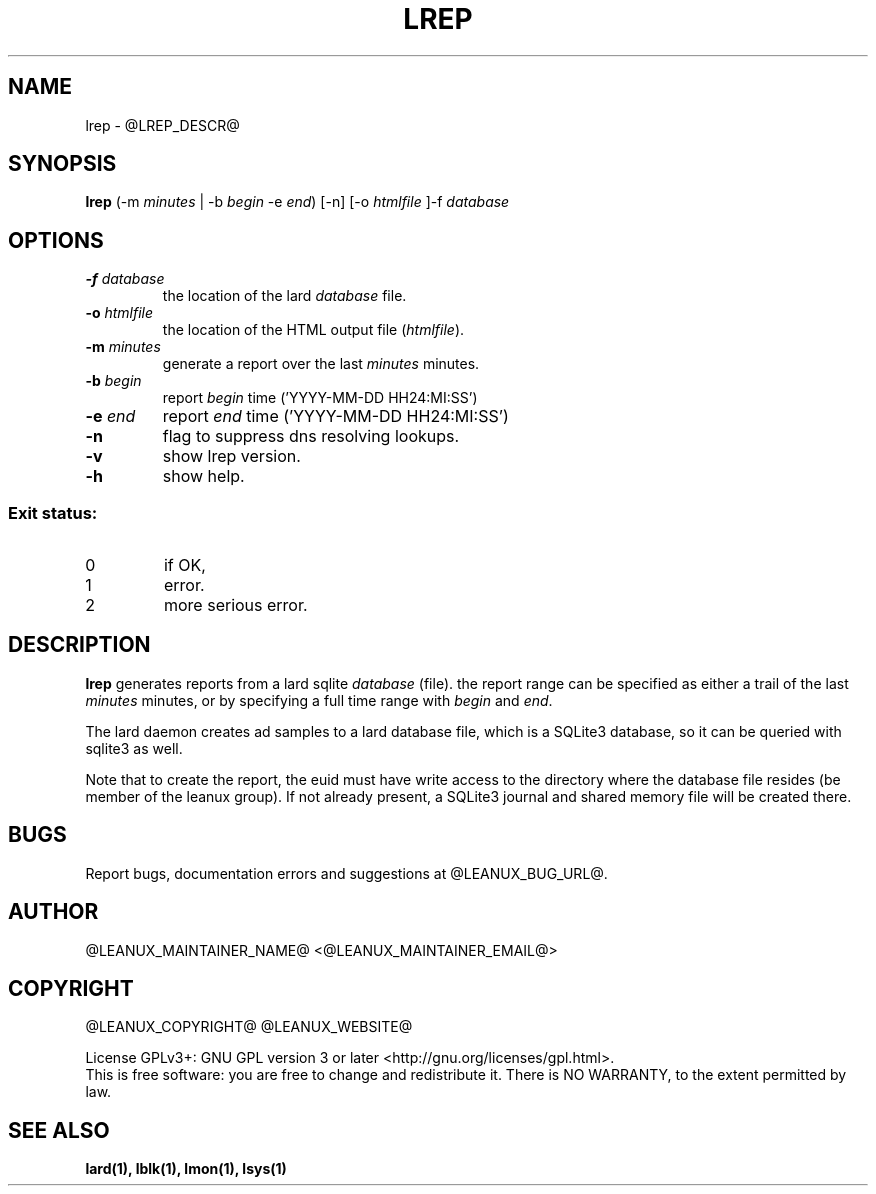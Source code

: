 .TH LREP 1
.SH NAME
lrep \- @LREP_DESCR@
.SH SYNOPSIS
.B lrep
(-m \fIminutes\fR | -b \fIbegin\fR -e \fIend\fR) [-n] [-o \fIhtmlfile\fR ]-f \fIdatabase\fR
.SH OPTIONS
.TP
.BR \-f " " \fIdatabase\fR
the location of the lard \fIdatabase\fR file.
.TP
.BR \-o " " \fIhtmlfile\fR
the location of the HTML output file (\fIhtmlfile\fR).
.TP
.BR \-m " " \fIminutes\fR
generate a report over the last \fIminutes\fR minutes.
.TP
.BR \-b " " \fIbegin\fR
report \fIbegin\fR time ('YYYY-MM-DD HH24:MI:SS')
.TP
.BR \-e " " \fIend\fR
report \fIend\fR time ('YYYY-MM-DD HH24:MI:SS')
.TP
.BR \-n
flag to suppress dns resolving lookups.
.TP
.BR \-v
show lrep version.
.TP
.BR \-h
show help.

.SS "Exit status:"
.TP
0
if OK,
.TP
1
error.
.TP
2
more serious error.
.SH DESCRIPTION
.B lrep
generates reports from a lard sqlite \fIdatabase\fR (file). the report
range can be specified as either a trail of the last \fIminutes\fR minutes,
or by specifying a full time range with \fIbegin\fR and \fIend\fR.
.PP
The lard daemon creates ad samples to a lard database file, which is a SQLite3
database, so it can be queried with sqlite3 as well.
.PP
Note that to create the report, the euid must have write access to the
directory where the database file resides (be member of the leanux group).
If not already present, a
SQLite3 journal and shared memory file will be created there.
.SH BUGS
Report bugs, documentation errors and suggestions at @LEANUX_BUG_URL@.
.SH AUTHOR
@LEANUX_MAINTAINER_NAME@ \<@LEANUX_MAINTAINER_EMAIL@\>
.SH COPYRIGHT
@LEANUX_COPYRIGHT@ @LEANUX_WEBSITE@
.PP
License GPLv3+: GNU GPL version 3 or later <http://gnu.org/licenses/gpl.html>.
.br
This is free software: you are free to change and redistribute it.
There is NO WARRANTY, to the extent permitted by law.
.SH "SEE ALSO"
.B lard(1), lblk(1), lmon(1), lsys(1)

